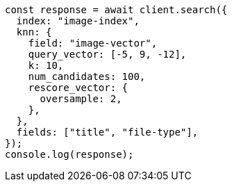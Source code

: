 // This file is autogenerated, DO NOT EDIT
// Use `node scripts/generate-docs-examples.js` to generate the docs examples

[source, js]
----
const response = await client.search({
  index: "image-index",
  knn: {
    field: "image-vector",
    query_vector: [-5, 9, -12],
    k: 10,
    num_candidates: 100,
    rescore_vector: {
      oversample: 2,
    },
  },
  fields: ["title", "file-type"],
});
console.log(response);
----
